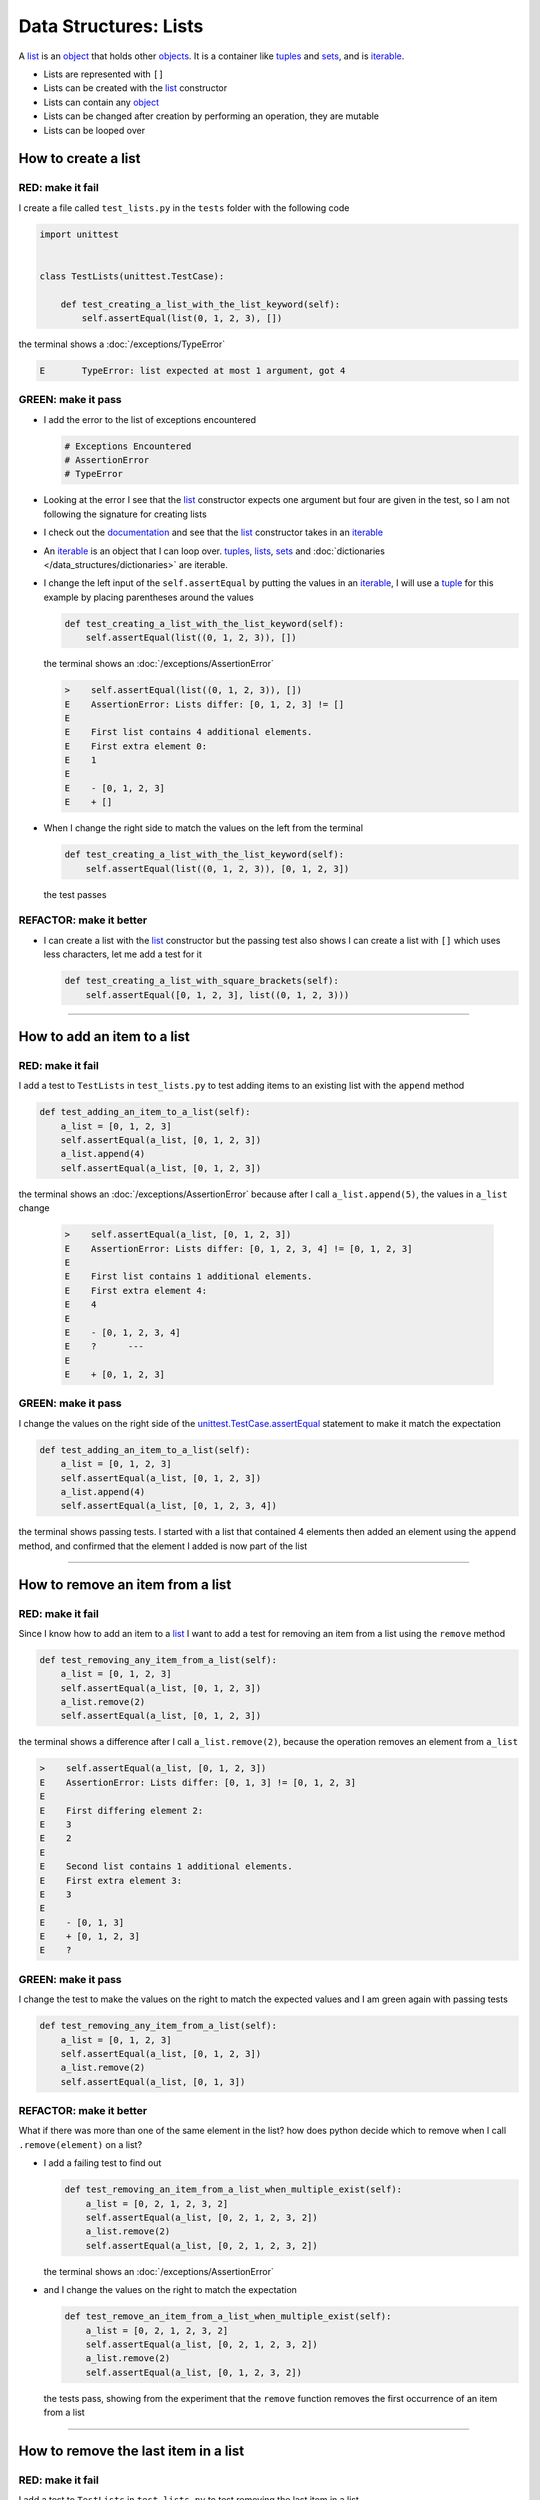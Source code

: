 
Data Structures: Lists
======================

A `list <https://docs.python.org/3/library/stdtypes.html?highlight=list#list>`_ is an `object <https://docs.python.org/3/glossary.html#term-object>`_ that holds other `objects <https://docs.python.org/3/glossary.html#term-object>`_. It is a container like `tuples <https://docs.python.org/3/library/stdtypes.html?highlight=tuple#tuple>`_ and `sets <https://docs.python.org/3/library/stdtypes.html#set-types-set-frozenset>`_, and is `iterable <https://docs.python.org/3/glossary.html#term-iterable>`_.


* Lists are represented with ``[]``
* Lists can be created with the `list <https://docs.python.org/3/library/stdtypes.html?highlight=list#list>`_ constructor
* Lists can contain any `object <https://docs.python.org/3/glossary.html#term-object>`_
* Lists can be changed after creation by performing an operation, they are mutable
* Lists can be looped over


How to create a list
----------------------

RED: make it fail
^^^^^^^^^^^^^^^^^

I create a file called ``test_lists.py`` in the ``tests`` folder with the following code

.. code-block:: python

  import unittest


  class TestLists(unittest.TestCase):

      def test_creating_a_list_with_the_list_keyword(self):
          self.assertEqual(list(0, 1, 2, 3), [])

the terminal shows a :doc:`/exceptions/TypeError`

.. code-block:: python

  E       TypeError: list expected at most 1 argument, got 4


GREEN: make it pass
^^^^^^^^^^^^^^^^^^^
* I add the error to the list of exceptions encountered

  .. code-block:: python

    # Exceptions Encountered
    # AssertionError
    # TypeError

* Looking at the error I see that the `list <https://docs.python.org/3/library/stdtypes.html?highlight=list#list>`_ constructor expects one argument but four are given in the test, so I am not following the signature for creating lists
* I check out the `documentation <https://docs.python.org/3/library/stdtypes.html?highlight=list#list>`_ and see that the `list <https://docs.python.org/3/library/stdtypes.html?highlight=list#list>`_ constructor takes in an `iterable <https://docs.python.org/3/glossary.html#term-iterable>`_
* An `iterable <https://docs.python.org/3/glossary.html#term-iterable>`_ is an object that I can loop over. `tuples <https://docs.python.org/3/library/stdtypes.html?highlight=tuple#tuple>`_, `lists <https://docs.python.org/3/library/stdtypes.html?highlight=list#list>`_, `sets <https://docs.python.org/3/library/stdtypes.html#set-types-set-frozenset>`_ and :doc:`dictionaries </data_structures/dictionaries>` are iterable.
* I change the left input of the ``self.assertEqual`` by putting the values in an `iterable <https://docs.python.org/3/glossary.html#term-iterable>`_, I will use a `tuple <https://docs.python.org/3/library/stdtypes.html?highlight=tuple#tuple>`_ for this example by placing parentheses around the values

  .. code-block:: python

    def test_creating_a_list_with_the_list_keyword(self):
        self.assertEqual(list((0, 1, 2, 3)), [])

  the terminal shows an :doc:`/exceptions/AssertionError`

  .. code-block:: python

    >    self.assertEqual(list((0, 1, 2, 3)), [])
    E    AssertionError: Lists differ: [0, 1, 2, 3] != []
    E
    E    First list contains 4 additional elements.
    E    First extra element 0:
    E    1
    E
    E    - [0, 1, 2, 3]
    E    + []

* When I change the right side to match the values on the left from the terminal

  .. code-block:: python

    def test_creating_a_list_with_the_list_keyword(self):
        self.assertEqual(list((0, 1, 2, 3)), [0, 1, 2, 3])

  the test passes

REFACTOR: make it better
^^^^^^^^^^^^^^^^^^^^^^^^


* I can create a list with the `list <https://docs.python.org/3/library/stdtypes.html?highlight=list#list>`_ constructor but the passing test also shows I can create a list with ``[]`` which uses less characters, let me add a test for it

  .. code-block:: python

    def test_creating_a_list_with_square_brackets(self):
        self.assertEqual([0, 1, 2, 3], list((0, 1, 2, 3)))

----

How to add an item to a list
-----------------------------

RED: make it fail
^^^^^^^^^^^^^^^^^

I add a test to ``TestLists`` in ``test_lists.py`` to test adding items to an existing list with the ``append`` method

.. code-block:: python

    def test_adding_an_item_to_a_list(self):
        a_list = [0, 1, 2, 3]
        self.assertEqual(a_list, [0, 1, 2, 3])
        a_list.append(4)
        self.assertEqual(a_list, [0, 1, 2, 3])

the terminal shows an :doc:`/exceptions/AssertionError` because after I call ``a_list.append(5)``, the values in ``a_list`` change

  .. code-block:: python

    >    self.assertEqual(a_list, [0, 1, 2, 3])
    E    AssertionError: Lists differ: [0, 1, 2, 3, 4] != [0, 1, 2, 3]
    E
    E    First list contains 1 additional elements.
    E    First extra element 4:
    E    4
    E
    E    - [0, 1, 2, 3, 4]
    E    ?      ---
    E
    E    + [0, 1, 2, 3]

GREEN: make it pass
^^^^^^^^^^^^^^^^^^^

I change the values on the right side of the `unittest.TestCase.assertEqual <https://docs.python.org/3/library/unittest.html?highlight=unittest#unittest.TestCase.assertEqual>`_ statement to make it match the expectation

.. code-block:: python

    def test_adding_an_item_to_a_list(self):
        a_list = [0, 1, 2, 3]
        self.assertEqual(a_list, [0, 1, 2, 3])
        a_list.append(4)
        self.assertEqual(a_list, [0, 1, 2, 3, 4])

the terminal shows passing tests. I started with a list that contained 4 elements then added an element using the ``append`` method, and confirmed that the element I added is now part of the list

----

How to remove an item from a list
---------------------------------

RED: make it fail
^^^^^^^^^^^^^^^^^

Since I know how to add an item to a `list <https://docs.python.org/3/library/stdtypes.html?highlight=list#list>`_ I want to add a test for removing an item from a list using the ``remove`` method

.. code-block:: python

    def test_removing_any_item_from_a_list(self):
        a_list = [0, 1, 2, 3]
        self.assertEqual(a_list, [0, 1, 2, 3])
        a_list.remove(2)
        self.assertEqual(a_list, [0, 1, 2, 3])

the terminal shows a difference after I call ``a_list.remove(2)``, because the operation removes an element from ``a_list``

.. code-block:: python

  >    self.assertEqual(a_list, [0, 1, 2, 3])
  E    AssertionError: Lists differ: [0, 1, 3] != [0, 1, 2, 3]
  E
  E    First differing element 2:
  E    3
  E    2
  E
  E    Second list contains 1 additional elements.
  E    First extra element 3:
  E    3
  E
  E    - [0, 1, 3]
  E    + [0, 1, 2, 3]
  E    ?

GREEN: make it pass
^^^^^^^^^^^^^^^^^^^

I change the test to make the values on the right to match the expected values and I am green again with passing tests

.. code-block:: python

    def test_removing_any_item_from_a_list(self):
        a_list = [0, 1, 2, 3]
        self.assertEqual(a_list, [0, 1, 2, 3])
        a_list.remove(2)
        self.assertEqual(a_list, [0, 1, 3])

REFACTOR: make it better
^^^^^^^^^^^^^^^^^^^^^^^^

What if there was more than one of the same element in the list? how does python decide which to remove when I call ``.remove(element)`` on a list?

* I add a failing test to find out

  .. code-block:: python

      def test_removing_an_item_from_a_list_when_multiple_exist(self):
          a_list = [0, 2, 1, 2, 3, 2]
          self.assertEqual(a_list, [0, 2, 1, 2, 3, 2])
          a_list.remove(2)
          self.assertEqual(a_list, [0, 2, 1, 2, 3, 2])

  the terminal shows an :doc:`/exceptions/AssertionError`
* and I change the values on the right to match the expectation

  .. code-block:: python

    def test_remove_an_item_from_a_list_when_multiple_exist(self):
        a_list = [0, 2, 1, 2, 3, 2]
        self.assertEqual(a_list, [0, 2, 1, 2, 3, 2])
        a_list.remove(2)
        self.assertEqual(a_list, [0, 1, 2, 3, 2])

  the tests pass, showing from the experiment that the ``remove`` function removes the first occurrence of an item from a list

----

How to remove the last item in a list
--------------------------------------

RED: make it fail
^^^^^^^^^^^^^^^^^

I add a test to ``TestLists`` in ``test_lists.py`` to test removing the last item in a list

.. code-block:: python

    def test_removing_the_last_item_of_a_list(self):
        a_list = [0, 1, 2, 3]
        self.assertEqual(a_list, [0, 1, 2, 3])
        last_item = a_list.pop()
        self.assertEqual(last_item, 0)
        self.assertEqual(a_list, [0, 1, 2, 3])


* I define ``a list`` with 4 elements and confirm the values, then call the ``pop`` method
* I check the value that gets popped and check the list to see what values remain after calling ``pop``

the terminal shows an :doc:`/exceptions/AssertionError` for the test that checks the value of the popped item

GREEN: make it pass
^^^^^^^^^^^^^^^^^^^

* I change the value in the test to match the actual value popped

  .. code-block:: python

    def test_removing_the_last_item_of_a_list(self):
        a_list = [0, 1, 2, 3]
        self.assertEqual(a_list, [0, 1, 2, 3])
        last_item = a_list.pop()
        self.assertEqual(last_item, 3)
        self.assertEqual(a_list, [0, 1, 2, 3])

  the terminal shows an :doc:`/exceptions/AssertionError` for the values of ``a_list`` after the last item is popped
* and I change the values in the ``self.assertEqual`` to make the tests pass

  .. code-block:: python

    def test_removing_the_last_item_of_a_list(self):
        a_list = [0, 1, 2, 3]
        self.assertEqual(a_list, [0, 1, 2, 3])
        last_item = a_list.pop()
        self.assertEqual(last_item, 3)
        self.assertEqual(a_list, [0, 1, 2])

----

How to get a specific item from a list
--------------------------------------

To view an item in a list I provide the position as an index in ``[]`` to the list. ``python`` uses zero-based indexing which means the position of elements starts at 0

RED: make it fail
^^^^^^^^^^^^^^^^^

I add a failing test for indexing a list

.. code-block:: python

    def test_getting_items_in_a_list(self):
        a_list = ['first', 'second', 'third', 'fourth']
        self.assertEqual(a_list, ['first', 'second', 'third', 'fourth'])
        self.assertEqual(a_list[0], '')
        self.assertEqual(a_list[2], '')
        self.assertEqual(a_list[1], '')
        self.assertEqual(a_list[3], '')
        self.assertEqual(a_list[4], '')
        self.assertEqual(a_list[-1], '')
        self.assertEqual(a_list[-3], '')
        self.assertEqual(a_list[-2], '')
        self.assertEqual(a_list[-4], '')

the terminal shows an :doc:`/exceptions/AssertionError`

GREEN: make it pass
^^^^^^^^^^^^^^^^^^^

* I change the value on the right for the failing test

  .. code-block:: python

    def test_getting_items_in_a_list(self):
        a_list = ['first', 'second', 'third', 'fourth']
        self.assertEqual(a_list, ['first', 'second', 'third', 'fourth'])
        self.assertEqual(a_list[0], 'first')
        self.assertEqual(a_list[2], '')
        self.assertEqual(a_list[1], '')
        self.assertEqual(a_list[3], '')
        self.assertEqual(a_list[4], '')
        self.assertEqual(a_list[-1], '')
        self.assertEqual(a_list[-3], '')
        self.assertEqual(a_list[-2], '')
        self.assertEqual(a_list[-4], '')

  the terminal shows an :doc:`/exceptions/AssertionError` for the next test
* and I change the value to match the expectation

  .. code-block:: python

    def test_getting_items_in_a_list(self):
        a_list = ['first', 'second', 'third', 'fourth']
        self.assertEqual(a_list, ['first', 'second', 'third', 'fourth'])
        self.assertEqual(a_list[0], 'first')
        self.assertEqual(a_list[2], 'third')
        self.assertEqual(a_list[1], '')
        self.assertEqual(a_list[3], '')
        self.assertEqual(a_list[-1], '')
        self.assertEqual(a_list[-3], '')
        self.assertEqual(a_list[-2], '')
        self.assertEqual(a_list[-4], '')

  the terminal shows a failure for the next test
* I change each failing line till all the tests pass

IndexError
----------

An ``IndexError`` is raised when I try to get an item from a list but use an index that is greater than the number of items in the list

RED: make it fail
^^^^^^^^^^^^^^^^^

I add a failing test to illustrate this

.. code-block:: python

    def test_indexing_with_a_number_greater_than_the_length_of_the_list(self):
        a_list = ['a', 'b', 'c', 'd']
        self.assertEqual(a_list[5], 'd')

the terminal shows an `IndexError <https://docs.python.org/3/library/exceptions.html?highlight=exceptions#IndexError>`_

GREEN: make it pass
^^^^^^^^^^^^^^^^^^^

* I add ``IndexError`` to the running list of exceptions encountered

  .. code-block:: python

    # Exceptions Encountered
    # AssertionError
    # TypeError

* then add a ``self.assertRaises`` to confirm that the ``IndexError`` gets raised and make the test pass. You can read more about ``self.assertRaises`` in `Exception Handling <./05_EXCEPTION_HANDLING.rst>`_

  .. code-block:: python

    def test_indexing_with_a_number_greater_than_the_length_of_the_list(self):
        a_list = ['a', 'b', 'c', 'd']
        with self.assertRaises(IndexError):
            a_list[5]

----

How to view attributes and :doc:`methods </functions/functions>` of a list
----------------------------------------------------------------

In :doc:`class </classes>` I cover how to view the ``attributes`` and ``methods`` of an object. Let us look at the same for ``lists``

RED: make it fail
^^^^^^^^^^^^^^^^^

I add a failing test

.. code-block:: python

    def test_attributes_and_methods_of_a_list(self):
        self.maxDiff = None
        self.assertEqual(
            dir(list),
            []
        )

* the terminal shows an :doc:`/exceptions/AssertionError`
* ``maxDiff`` is an attribute of the `unittest.TestCase <https://docs.python.org/3/library/unittest.html?highlight=unittest#unittest.TestCase>`_ :doc:`class </classes>` that sets the maximum amount of characters to show in the comparison between the two objects that is displayed in the terminal. When it is set to :doc:`None </data_structures/none>` there is no limit to the number of characters

GREEN: make it pass
^^^^^^^^^^^^^^^^^^^

I change the test with the expected values

.. code-block:: python

    def test_attributes_and_methods_of_a_list(self):
        self.maxDiff = None
        self.assertEqual(
            dir(list),
            [
                '__add__',
                '__class__',
                '__class_getitem__',
                '__contains__',
                '__delattr__',
                '__delitem__',
                '__dir__',
                '__doc__',
                '__eq__',
                '__format__',
                '__ge__',
                '__getattribute__',
                '__getitem__',
                '__gt__',
                '__hash__',
                '__iadd__',
                '__imul__',
                '__init__',
                '__init_subclass__',
                '__iter__',
                '__le__',
                '__len__',
                '__lt__',
                '__mul__',
                '__ne__',
                '__new__',
                '__reduce__',
                '__reduce_ex__',
                '__repr__',
                '__reversed__',
                '__rmul__',
                '__setattr__',
                '__setitem__',
                '__sizeof__',
                '__str__',
                '__subclasshook__',
                'append',
                'clear',
                'copy',
                'count',
                'extend',
                'index',
                'insert',
                'pop',
                'remove',
                'reverse',
                'sort'
            ]
        )

all the tests are passing again

REFACTOR: make it better
^^^^^^^^^^^^^^^^^^^^^^^^

There are more :doc:`methods </functions/functions>` listed than what I have reviewed. Based on their names, I can make a guess as to what they do, and I know some from the tests above

* append - adds an item to the list
* clear - does this clear the items in the list?
* copy - does this create a copy of the list?
* count - does this count the number of items in the list?
* extend - extends the list?
* index
* insert - does this place an item in the list?
* pop - removes the last item in the list
* remove - removes the first occurrence of a given item in the list
* reverse - does this reverse the list?
* sort - does this sort the elements in the list?

You can add tests for these :doc:`methods </functions/functions>` to find out what they do or `read more about lists <https://docs.python.org/3/tutorial/datastructures.html?highlight=list%20remove#more-on-lists>`_
